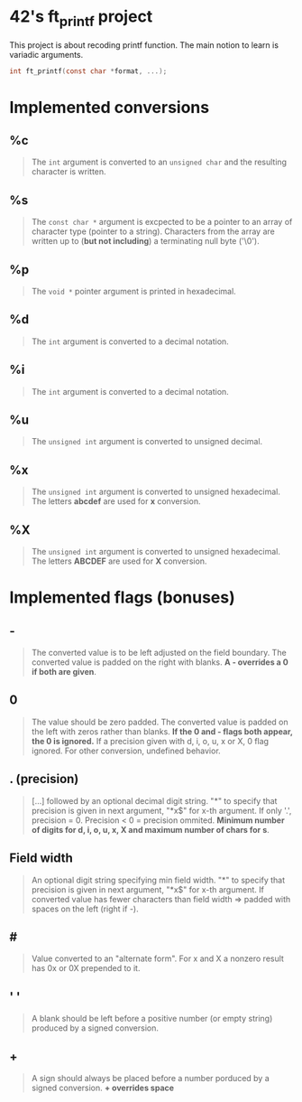 * 42's ft_printf project
This project is about recoding printf function. The main notion to learn is variadic arguments.
#+begin_src c
int ft_printf(const char *format, ...);
#+end_src

* Implemented conversions
** %c
#+begin_quote
The =int= argument is converted to an =unsigned char= and the resulting character is written.
#+end_quote
** %s
#+begin_quote
The =const char *= argument is excpected to be a pointer to an array of character type (pointer to a string). Characters from the array are written up to (*but not including*) a terminating null byte ('\0').
#+end_quote
** %p
#+begin_quote
The =void *= pointer argument is printed in hexadecimal.
#+end_quote
** %d
#+begin_quote
The =int= argument is converted to a decimal notation.
#+end_quote
** %i
#+begin_quote
The =int= argument is converted to a decimal notation.
#+end_quote
** %u
#+begin_quote
The =unsigned int= argument is converted to unsigned decimal.
#+end_quote
** %x
#+begin_quote
The =unsigned int= argument is converted to unsigned hexadecimal. The letters *abcdef* are used for *x* conversion.
#+end_quote
** %X
#+begin_quote
The =unsigned int= argument is converted to unsigned hexadecimal. The letters *ABCDEF* are used for *X* conversion.
#+end_quote

* Implemented flags (bonuses)
** -
#+begin_quote
The converted value is to be left adjusted on the field boundary. The converted value is padded on the right with blanks. *A - overrides a 0 if both are given*.
#+end_quote
** 0
#+begin_quote
The value should be zero padded. The converted value is padded on the left with zeros rather than blanks. *If the 0 and - flags both appear, the 0 is ignored.* If a precision given with d, i, o, u, x or X, 0 flag ignored. For other conversion, undefined behavior.
#+end_quote
** . (precision)
#+begin_quote
[...] followed by an optional decimal digit string. "*" to specify that precision is given in next argument, "*x$" for x-th argument. If only '.', precision = 0. Precision < 0 = precision ommited. *Minimum number of digits for d, i, o, u, x, X and maximum number of chars for s*.
#+end_quote
** Field width
#+begin_quote
An optional digit string specifying min field width. "*" to specify that precision is given in next argument, "*x$" for x-th argument. If converted value has fewer characters than field width => padded with spaces on the left (right if -).
#+end_quote
** #
#+begin_quote
Value converted to an "alternate form". For x and X a nonzero result has 0x or 0X prepended to it.
#+end_quote
** ' '
#+begin_quote
A blank should be left before a positive number (or empty string) produced by a signed conversion.
#+end_quote
** +
#+begin_quote
A sign should always be placed before a number porduced by a signed conversion. *+ overrides space*
#+end_quote
